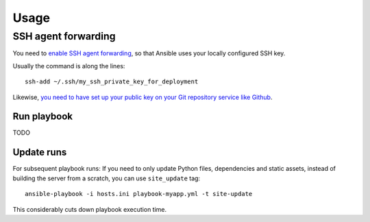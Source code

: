 =====
Usage
=====

SSH agent forwarding
--------------------

You need to `enable SSH agent forwarding <https://opensourcehacker.com/2012/10/24/ssh-key-and-passwordless-login-basics-for-developers/>`_, so that Ansible uses your locally configured SSH key.

Usually the command is along the lines::

    ssh-add ~/.ssh/my_ssh_private_key_for_deployment

Likewise, `you need to have set up your public key on your Git repository service like Github <https://help.github.com/articles/generating-ssh-keys/>`_.

Run playbook
============

TODO

Update runs
===========

For subsequent playbook runs: If you need to only update Python files, dependencies and static assets, instead of building the server from a scratch, you can use ``site_update`` tag::

     ansible-playbook -i hosts.ini playbook-myapp.yml -t site-update

This considerably cuts down playbook execution time.


